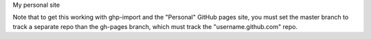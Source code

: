 My personal site

Note that to get this working with ghp-import and the "Personal" GitHub pages site, you must set the master branch to track a separate repo than the gh-pages branch, which must track the "username.github.com" repo.
